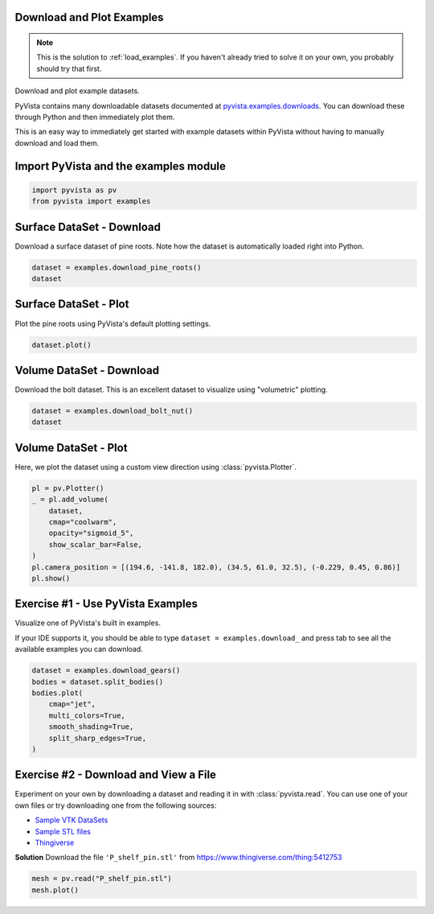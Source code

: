 
.. DO NOT EDIT.
.. THIS FILE WAS AUTOMATICALLY GENERATED BY SPHINX-GALLERY.
.. TO MAKE CHANGES, EDIT THE SOURCE PYTHON FILE:
.. "tutorial/01_basic/solutions/a_load_examples_solution.py"
.. LINE NUMBERS ARE GIVEN BELOW.

.. only:: html

    .. note::
        :class: sphx-glr-download-link-note

        :ref:`Go to the end <sphx_glr_download_tutorial_01_basic_solutions_a_load_examples_solution.py>`
        to download the full example code. or to run this example in your browser via Binder

.. rst-class:: sphx-glr-example-title

.. _sphx_glr_tutorial_01_basic_solutions_a_load_examples_solution.py:


.. _load_examples_solution:

Download and Plot Examples
~~~~~~~~~~~~~~~~~~~~~~~~~~

.. note::
   This is the solution to :ref:`load_examples`. If you haven't already tried to
   solve it on your own, you probably should try that first.

Download and plot example datasets.

PyVista contains many downloadable datasets documented at
`pyvista.examples.downloads
<https://docs.pyvista.org/api/examples/_autosummary/pyvista.examples.downloads.html>`_. You can download these through Python and then immediately plot them.

This is an easy way to immediately get started with example datasets within
PyVista without having to manually download and load them.

.. GENERATED FROM PYTHON SOURCE LINES 23-25

Import PyVista and the examples module
~~~~~~~~~~~~~~~~~~~~~~~~~~~~~~~~~~~~~~

.. GENERATED FROM PYTHON SOURCE LINES 25-28

.. code-block:: Python

    import pyvista as pv
    from pyvista import examples








.. GENERATED FROM PYTHON SOURCE LINES 29-33

Surface DataSet - Download
~~~~~~~~~~~~~~~~~~~~~~~~~~
Download a surface dataset of pine roots. Note how the dataset is
automatically loaded right into Python.

.. GENERATED FROM PYTHON SOURCE LINES 33-37

.. code-block:: Python

    dataset = examples.download_pine_roots()
    dataset







.. raw:: html

    <div class="output_subarea output_html rendered_html output_result">
    <table style='width: 100%;'><tr><th>Header</th><th>Data Arrays</th></tr><tr><td>
    <table style='width: 100%;'>
    <tr><th>PolyData</th><th>Information</th></tr>
    <tr><td>N Cells</td><td>351536</td></tr>
    <tr><td>N Points</td><td>178091</td></tr>
    <tr><td>N Strips</td><td>0</td></tr>
    <tr><td>X Bounds</td><td>2.742e+00, 7.847e+01</td></tr>
    <tr><td>Y Bounds</td><td>0.000e+00, 7.969e+01</td></tr>
    <tr><td>Z Bounds</td><td>0.000e+00, 9.961e+01</td></tr>
    <tr><td>N Arrays</td><td>1</td></tr>
    </table>

    </td><td>
    <table style='width: 100%;'>
    <tr><th>Name</th><th>Field</th><th>Type</th><th>N Comp</th><th>Min</th><th>Max</th></tr>
    <tr><td>Unnamed_0</td><td>Points</td><td>float32</td><td>3</td><td>-1.000e+00</td><td>1.000e+00</td></tr>
    </table>

    </td></tr> </table>
    </div>
    <br />
    <br />

.. GENERATED FROM PYTHON SOURCE LINES 38-41

Surface DataSet - Plot
~~~~~~~~~~~~~~~~~~~~~~
Plot the pine roots using PyVista's default plotting settings.

.. GENERATED FROM PYTHON SOURCE LINES 41-44

.. code-block:: Python

    dataset.plot()









.. tab-set::



   .. tab-item:: Static Scene



            
     .. image-sg:: /tutorial/01_basic/solutions/images/sphx_glr_a_load_examples_solution_001.png
        :alt: a load examples solution
        :srcset: /tutorial/01_basic/solutions/images/sphx_glr_a_load_examples_solution_001.png
        :class: sphx-glr-single-img
     


   .. tab-item:: Interactive Scene



       .. offlineviewer:: /home/runner/work/pyvista-tutorial-ja/pyvista-tutorial-ja/pyvista-tutorial-translations/pyvista-tutorial/doc/source/tutorial/01_basic/solutions/images/sphx_glr_a_load_examples_solution_001.vtksz






.. GENERATED FROM PYTHON SOURCE LINES 45-49

Volume DataSet - Download
~~~~~~~~~~~~~~~~~~~~~~~~~
Download the bolt dataset. This is an excellent dataset to visualize using
"volumetric" plotting.

.. GENERATED FROM PYTHON SOURCE LINES 49-54

.. code-block:: Python


    dataset = examples.download_bolt_nut()
    dataset







.. raw:: html

    <div class="output_subarea output_html rendered_html output_result">
    <table style='width: 100%;'><tr><th>Information</th><th>Blocks</th></tr><tr><td>
    <table>
    <tr><th>MultiBlock</th><th>Values</th></tr>
    <tr><td>N Blocks</td><td>2</td></tr>
    <tr><td>X Bounds</td><td>0.000, 69.000</td></tr>
    <tr><td>Y Bounds</td><td>0.000, 122.000</td></tr>
    <tr><td>Z Bounds</td><td>0.000, 65.000</td></tr>
    </table>

    </td><td>
    <table>
    <tr><th>Index</th><th>Name</th><th>Type</th></tr>
    <tr><th>0</th><th>bolt</th><th>ImageData</th></tr>
    <tr><th>1</th><th>nut</th><th>ImageData</th></tr>
    </table>

    </td></tr> </table>
    </div>
    <br />
    <br />

.. GENERATED FROM PYTHON SOURCE LINES 55-59

Volume DataSet - Plot
~~~~~~~~~~~~~~~~~~~~~
Here, we plot the dataset using a custom view direction using
:class:`pyvista.Plotter`.

.. GENERATED FROM PYTHON SOURCE LINES 59-71

.. code-block:: Python


    pl = pv.Plotter()
    _ = pl.add_volume(
        dataset,
        cmap="coolwarm",
        opacity="sigmoid_5",
        show_scalar_bar=False,
    )
    pl.camera_position = [(194.6, -141.8, 182.0), (34.5, 61.0, 32.5), (-0.229, 0.45, 0.86)]
    pl.show()









.. tab-set::



   .. tab-item:: Static Scene



            
     .. image-sg:: /tutorial/01_basic/solutions/images/sphx_glr_a_load_examples_solution_002.png
        :alt: a load examples solution
        :srcset: /tutorial/01_basic/solutions/images/sphx_glr_a_load_examples_solution_002.png
        :class: sphx-glr-single-img
     


   .. tab-item:: Interactive Scene



       .. offlineviewer:: /home/runner/work/pyvista-tutorial-ja/pyvista-tutorial-ja/pyvista-tutorial-translations/pyvista-tutorial/doc/source/tutorial/01_basic/solutions/images/sphx_glr_a_load_examples_solution_002.vtksz






.. GENERATED FROM PYTHON SOURCE LINES 72-79

Exercise #1 - Use PyVista Examples
~~~~~~~~~~~~~~~~~~~~~~~~~~~~~~~~~~
Visualize one of PyVista's built in examples.

If your IDE supports it, you should be able to type
``dataset = examples.download_`` and press tab to see all the available
examples you can download.

.. GENERATED FROM PYTHON SOURCE LINES 79-90

.. code-block:: Python


    dataset = examples.download_gears()
    bodies = dataset.split_bodies()
    bodies.plot(
        cmap="jet",
        multi_colors=True,
        smooth_shading=True,
        split_sharp_edges=True,
    )









.. tab-set::



   .. tab-item:: Static Scene



            
     .. image-sg:: /tutorial/01_basic/solutions/images/sphx_glr_a_load_examples_solution_003.png
        :alt: a load examples solution
        :srcset: /tutorial/01_basic/solutions/images/sphx_glr_a_load_examples_solution_003.png
        :class: sphx-glr-single-img
     


   .. tab-item:: Interactive Scene



       .. offlineviewer:: /home/runner/work/pyvista-tutorial-ja/pyvista-tutorial-ja/pyvista-tutorial-translations/pyvista-tutorial/doc/source/tutorial/01_basic/solutions/images/sphx_glr_a_load_examples_solution_003.vtksz






.. GENERATED FROM PYTHON SOURCE LINES 91-104

Exercise #2 - Download and View a File
~~~~~~~~~~~~~~~~~~~~~~~~~~~~~~~~~~~~~~
Experiment on your own by downloading a dataset and reading it in with
:class:`pyvista.read`. You can use one of your own files or try downloading
one from the following sources:

- `Sample VTK DataSets <https://github.com/pyvista/vtk-data/tree/master/Data>`_
- `Sample STL files <https://www.amtekcompany.com/teaching-resources/stl-files/>`_
- `Thingiverse <https://www.thingiverse.com/>`_

**Solution**
Download the file ``'P_shelf_pin.stl'`` from
https://www.thingiverse.com/thing:5412753

.. GENERATED FROM PYTHON SOURCE LINES 104-108

.. code-block:: Python


    mesh = pv.read("P_shelf_pin.stl")
    mesh.plot()








.. tab-set::



   .. tab-item:: Static Scene



            
     .. image-sg:: /tutorial/01_basic/solutions/images/sphx_glr_a_load_examples_solution_004.png
        :alt: a load examples solution
        :srcset: /tutorial/01_basic/solutions/images/sphx_glr_a_load_examples_solution_004.png
        :class: sphx-glr-single-img
     


   .. tab-item:: Interactive Scene



       .. offlineviewer:: /home/runner/work/pyvista-tutorial-ja/pyvista-tutorial-ja/pyvista-tutorial-translations/pyvista-tutorial/doc/source/tutorial/01_basic/solutions/images/sphx_glr_a_load_examples_solution_004.vtksz






.. GENERATED FROM PYTHON SOURCE LINES 109-116

.. raw:: html

    <center>
      <a target="_blank" href="https://colab.research.google.com/github/pyvista/pyvista-tutorial/blob/gh-pages/notebooks/tutorial/01_basic/solutions/a_load_examples_solution.ipynb">
        <img src="https://colab.research.google.com/assets/colab-badge.svg" alt="Open In Colab"/ width="150px">
      </a>
    </center>


.. rst-class:: sphx-glr-timing

   **Total running time of the script:** (0 minutes 4.700 seconds)


.. _sphx_glr_download_tutorial_01_basic_solutions_a_load_examples_solution.py:

.. only:: html

  .. container:: sphx-glr-footer sphx-glr-footer-example

    .. container:: binder-badge

      .. image:: images/binder_badge_logo.svg
        :target: https://mybinder.org/v2/gh/pyvista/pyvista-tutorial/gh-pages?urlpath=lab/tree/notebooks/tutorial/01_basic/solutions/a_load_examples_solution.ipynb
        :alt: Launch binder
        :width: 150 px

    .. container:: sphx-glr-download sphx-glr-download-jupyter

      :download:`Download Jupyter notebook: a_load_examples_solution.ipynb <a_load_examples_solution.ipynb>`

    .. container:: sphx-glr-download sphx-glr-download-python

      :download:`Download Python source code: a_load_examples_solution.py <a_load_examples_solution.py>`

    .. container:: sphx-glr-download sphx-glr-download-zip

      :download:`Download zipped: a_load_examples_solution.zip <a_load_examples_solution.zip>`


.. only:: html

 .. rst-class:: sphx-glr-signature

    `Gallery generated by Sphinx-Gallery <https://sphinx-gallery.github.io>`_
